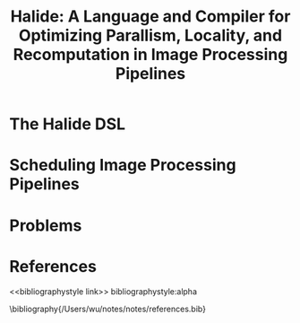 #+TITLE: Halide: A Language and Compiler for Optimizing Parallism, Locality, and Recomputation in Image Processing Pipelines

#+AUTHOR:
#+LATEX_HEADER: \input{/Users/wu/notes/preamble.tex}
#+EXPORT_FILE_NAME: ../../latex/papers/engineering/halide.tex
#+LATEX_HEADER: \graphicspath{{../../../paper/engineering/}}
#+OPTIONS: toc:nil
#+STARTUP: shrink

* The Halide DSL
        #+ATTR_LATEX: :width .8\textwidth :float nil
        #+NAME: f1
        #+CAPTION:
        [[../../images/papers/224.png]]

* Scheduling Image Processing Pipelines

* Problems


* References
<<bibliographystyle link>>
bibliographystyle:alpha

\bibliography{/Users/wu/notes/notes/references.bib}
